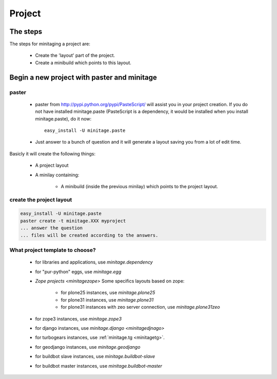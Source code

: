 Project
*********

The steps
=========

The steps for minitaging a project are:

    * Create the 'layout' part of the project.
    * Create a minibuild which points to this layout.

Begin a new project with paster and minitage
==============================================

paster
-----------------------
    - paster from http://pypi.python.org/pypi/PasteScript/ will assist you in your project creation.
      If you do not have installed minitage.paste (PasteScript is a dependency, it would be installed when you install minitage.paste), do it now::

        easy_install -U minitage.paste

    - Just answer to a bunch of question and it will generate a layout saving you from a lot of edit time.

Basicly it will create the following things:

 - A project layout
 - A minilay containing:

     - A minibuild (inside the previous minilay) which points to the project layout.


create the project layout
-------------------------

.. sourcecode:: sh

    easy_install -U minitage.paste
    paster create -t minitage.XXX myproject
    ... answer the question
    ... files will be created according to the answers.

What project template to choose?
----------------------------------

    - for libraries and applications, use `minitage.dependency`
    - for "pur-python" eggs, use `minitage.egg`
    - `Zope projects <minitagezope>`
      Some specifics layouts based on zope:

        - for plone25 instances, use `minitage.plone25`
        - for plone31 instances, use `minitage.plone31`
        - for plone31 instances with zeo server connection, use `minitage.plone31zeo`

    - for zope3 instances, use `minitage.zope3`
    - for django instances, use `minitage.django <minitagedjnago>`
    - for turbogears instances, use :ref:`minitage.tg <minitagetg>`.
    - for geodjango instances, use `minitage.geodjango`
    - for buildbot slave instances, use `minitage.buildbot-slave`
    - for buildbot master instances, use `minitage.buildbot-master`

